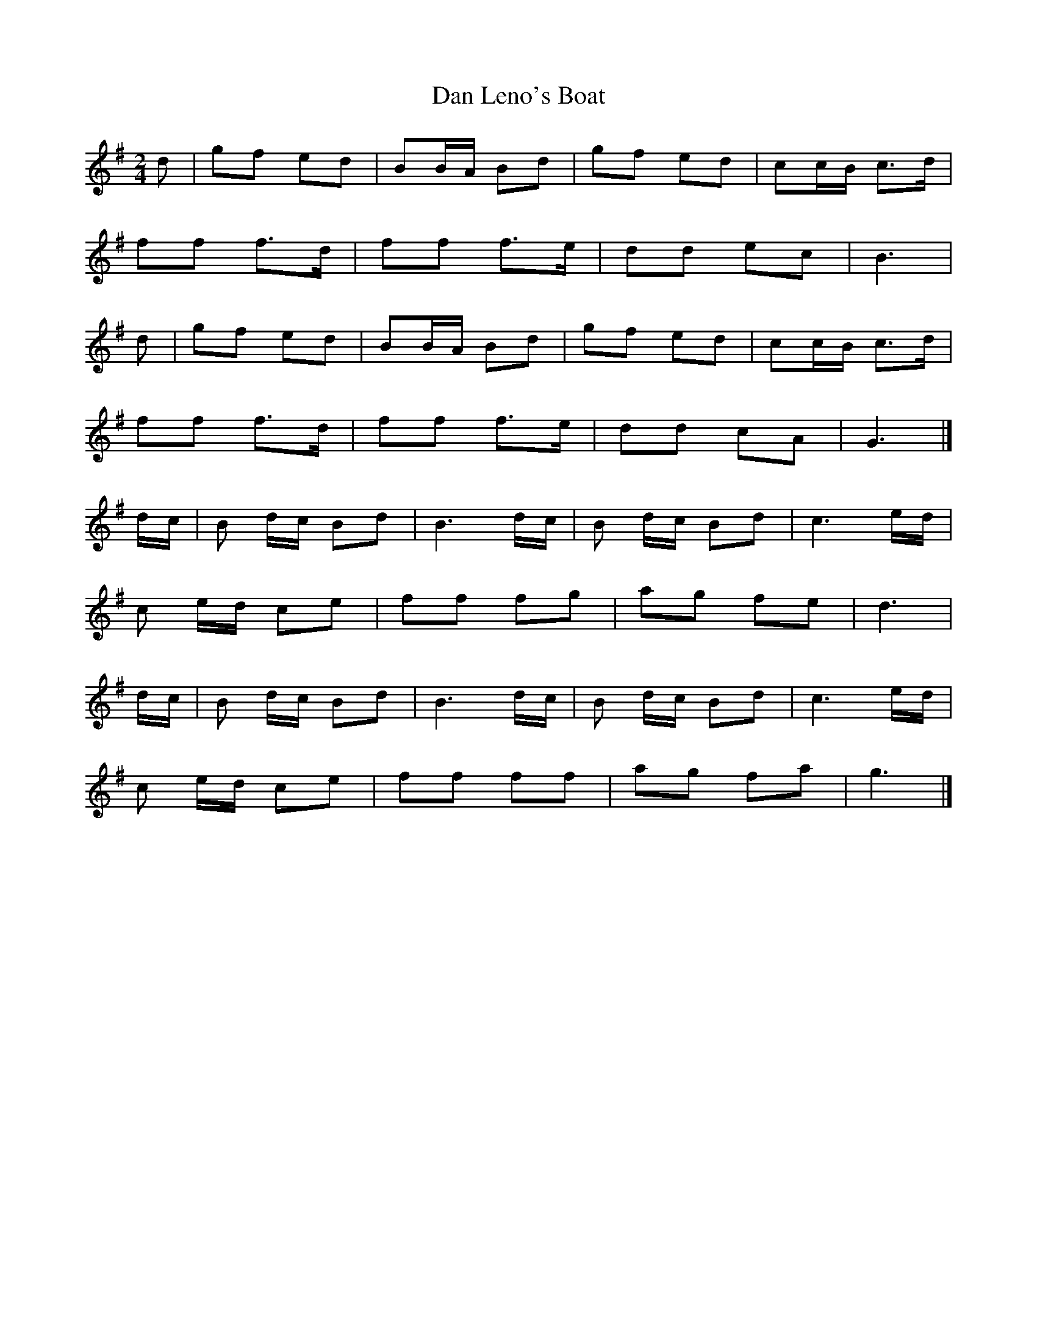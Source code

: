 X: 1
T: Dan Leno's Boat
Z: Mix O'Lydian
S: https://thesession.org/tunes/15023#setting27772
R: polka
M: 2/4
L: 1/8
K: Gmaj
d | gf ed | BB/A/ Bd | gf ed | cc/B/ c>d |
ff f>d | ff f>e | dd ec | B3 |
d | gf ed | BB/A/ Bd | gf ed | cc/B/ c>d |
ff f>d | ff f>e | dd cA | G3 |]
d/c/ | B d/c/ Bd | B3 d/c/ | B d/c/ Bd | c3 e/d/ |
c e/d/ ce | ff fg | ag fe | d3 |
d/c/ | B d/c/ Bd | B3 d/c/ | B d/c/ Bd | c3 e/d/ |
c e/d/ ce | ff ff | ag fa | g3 |]
